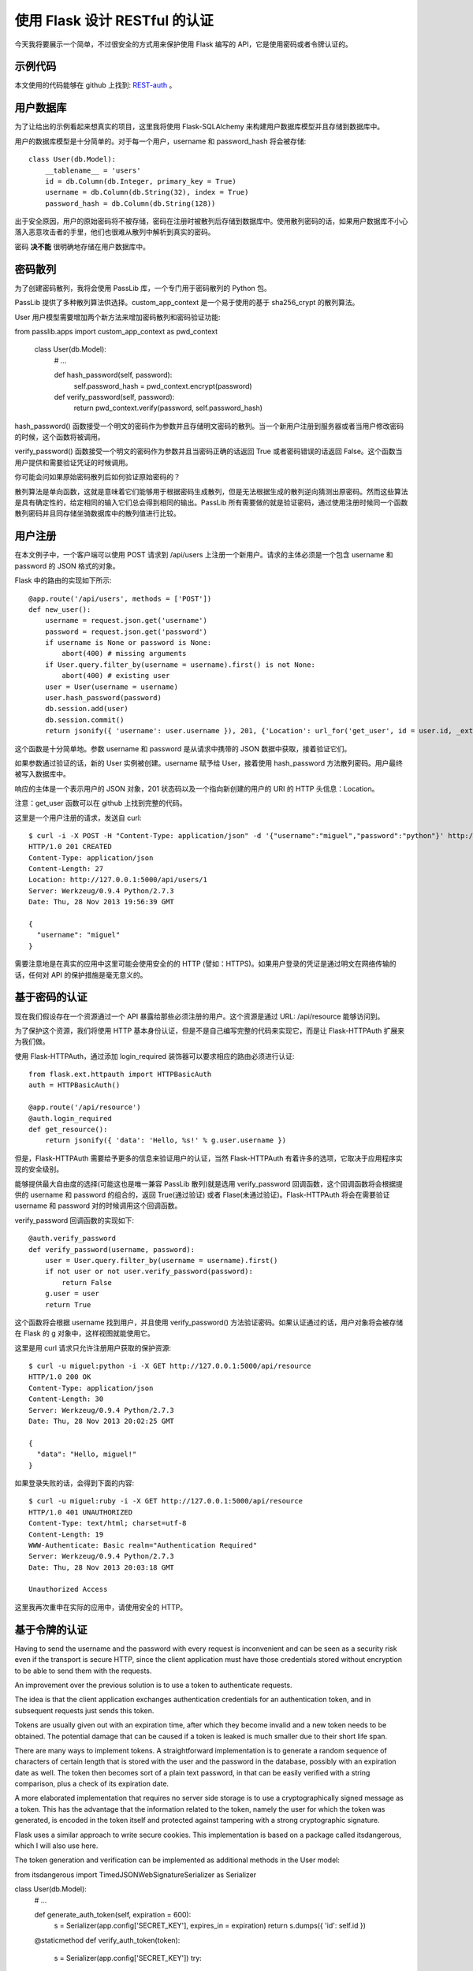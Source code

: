 .. _third:


使用 Flask 设计 RESTful 的认证
======================================

今天我将要展示一个简单，不过很安全的方式用来保护使用 Flask 编写的 API，它是使用密码或者令牌认证的。


示例代码
----------

本文使用的代码能够在 github 上找到: `REST-auth <https://github.com/miguelgrinberg/REST-auth>`_ 。


用户数据库
----------

为了让给出的示例看起来想真实的项目，这里我将使用 Flask-SQLAlchemy 来构建用户数据库模型并且存储到数据库中。

用户的数据库模型是十分简单的。对于每一个用户，username 和 password_hash 将会被存储::

    class User(db.Model):
        __tablename__ = 'users'
        id = db.Column(db.Integer, primary_key = True)
        username = db.Column(db.String(32), index = True)
        password_hash = db.Column(db.String(128))

出于安全原因，用户的原始密码将不被存储，密码在注册时被散列后存储到数据库中。使用散列密码的话，如果用户数据库不小心落入恶意攻击者的手里，他们也很难从散列中解析到真实的密码。

密码 **决不能** 很明确地存储在用户数据库中。


密码散列
----------

为了创建密码散列，我将会使用 PassLib 库，一个专门用于密码散列的 Python 包。

PassLib 提供了多种散列算法供选择。custom_app_context 是一个易于使用的基于 sha256_crypt 的散列算法。

User 用户模型需要增加两个新方法来增加密码散列和密码验证功能::

from passlib.apps import custom_app_context as pwd_context

    class User(db.Model):
        # ...

        def hash_password(self, password):
            self.password_hash = pwd_context.encrypt(password)

        def verify_password(self, password):
            return pwd_context.verify(password, self.password_hash)

hash_password() 函数接受一个明文的密码作为参数并且存储明文密码的散列。当一个新用户注册到服务器或者当用户修改密码的时候，这个函数将被调用。

verify_password() 函数接受一个明文的密码作为参数并且当密码正确的话返回 True 或者密码错误的话返回 False。这个函数当用户提供和需要验证凭证的时候调用。

你可能会问如果原始密码散列后如何验证原始密码的？

散列算法是单向函数，这就是意味着它们能够用于根据密码生成散列，但是无法根据生成的散列逆向猜测出原密码。然而这些算法是具有确定性的，给定相同的输入它们总会得到相同的输出。PassLib 所有需要做的就是验证密码，通过使用注册时候同一个函数散列密码并且同存储坐骑数据库中的散列值进行比较。



用户注册
----------

在本文例子中，一个客户端可以使用 POST 请求到 /api/users 上注册一个新用户。请求的主体必须是一个包含 username 和 password 的 JSON 格式的对象。

Flask 中的路由的实现如下所示::

    @app.route('/api/users', methods = ['POST'])
    def new_user():
        username = request.json.get('username')
        password = request.json.get('password')
        if username is None or password is None:
            abort(400) # missing arguments
        if User.query.filter_by(username = username).first() is not None:
            abort(400) # existing user
        user = User(username = username)
        user.hash_password(password)
        db.session.add(user)
        db.session.commit()
        return jsonify({ 'username': user.username }), 201, {'Location': url_for('get_user', id = user.id, _external = True)}

这个函数是十分简单地。参数 username 和 password 是从请求中携带的 JSON 数据中获取，接着验证它们。

如果参数通过验证的话，新的 User 实例被创建。username 赋予给 User，接着使用 hash_password 方法散列密码。用户最终被写入数据库中。

响应的主体是一个表示用户的 JSON 对象，201 状态码以及一个指向新创建的用户的 URI 的 HTTP 头信息：Location。

注意：get_user 函数可以在 github 上找到完整的代码。

这里是一个用户注册的请求，发送自 curl::

    $ curl -i -X POST -H "Content-Type: application/json" -d '{"username":"miguel","password":"python"}' http://127.0.0.1:5000/api/users
    HTTP/1.0 201 CREATED
    Content-Type: application/json
    Content-Length: 27
    Location: http://127.0.0.1:5000/api/users/1
    Server: Werkzeug/0.9.4 Python/2.7.3
    Date: Thu, 28 Nov 2013 19:56:39 GMT

    {
      "username": "miguel"
    }

需要注意地是在真实的应用中这里可能会使用安全的的 HTTP (譬如：HTTPS)。如果用户登录的凭证是通过明文在网络传输的话，任何对 API 的保护措施是毫无意义的。


基于密码的认证
--------------

现在我们假设存在一个资源通过一个 API 暴露给那些必须注册的用户。这个资源是通过 URL: /api/resource 能够访问到。

为了保护这个资源，我们将使用 HTTP 基本身份认证，但是不是自己编写完整的代码来实现它，而是让 Flask-HTTPAuth 扩展来为我们做。

使用 Flask-HTTPAuth，通过添加 login_required 装饰器可以要求相应的路由必须进行认证::

    from flask.ext.httpauth import HTTPBasicAuth
    auth = HTTPBasicAuth()

    @app.route('/api/resource')
    @auth.login_required
    def get_resource():
        return jsonify({ 'data': 'Hello, %s!' % g.user.username })

但是，Flask-HTTPAuth 需要给予更多的信息来验证用户的认证，当然 Flask-HTTPAuth 有着许多的选项，它取决于应用程序实现的安全级别。

能够提供最大自由度的选择(可能这也是唯一兼容 PassLib 散列)就是选用 verify_password 回调函数，这个回调函数将会根据提供的 username 和 password 的组合的，返回 True(通过验证) 或者 Flase(未通过验证)。Flask-HTTPAuth 将会在需要验证 username 和 password 对的时候调用这个回调函数。

verify_password 回调函数的实现如下::

    @auth.verify_password
    def verify_password(username, password):
        user = User.query.filter_by(username = username).first()
        if not user or not user.verify_password(password):
            return False
        g.user = user
        return True

这个函数将会根据 username 找到用户，并且使用 verify_password() 方法验证密码。如果认证通过的话，用户对象将会被存储在 Flask 的 g 对象中，这样视图就能使用它。

这里是用 curl 请求只允许注册用户获取的保护资源::

    $ curl -u miguel:python -i -X GET http://127.0.0.1:5000/api/resource
    HTTP/1.0 200 OK
    Content-Type: application/json
    Content-Length: 30
    Server: Werkzeug/0.9.4 Python/2.7.3
    Date: Thu, 28 Nov 2013 20:02:25 GMT

    {
      "data": "Hello, miguel!"
    }

如果登录失败的话，会得到下面的内容::

    $ curl -u miguel:ruby -i -X GET http://127.0.0.1:5000/api/resource
    HTTP/1.0 401 UNAUTHORIZED
    Content-Type: text/html; charset=utf-8
    Content-Length: 19
    WWW-Authenticate: Basic realm="Authentication Required"
    Server: Werkzeug/0.9.4 Python/2.7.3
    Date: Thu, 28 Nov 2013 20:03:18 GMT

    Unauthorized Access

这里我再次重申在实际的应用中，请使用安全的 HTTP。


基于令牌的认证
--------------


Having to send the username and the password with every request is inconvenient and can be seen as a security risk even if the transport is secure HTTP, since the client application must have those credentials stored without encryption to be able to send them with the requests.

An improvement over the previous solution is to use a token to authenticate requests.

The idea is that the client application exchanges authentication credentials for an authentication token, and in subsequent requests just sends this token.

Tokens are usually given out with an expiration time, after which they become invalid and a new token needs to be obtained. The potential damage that can be caused if a token is leaked is much smaller due to their short life span.

There are many ways to implement tokens. A straightforward implementation is to generate a random sequence of characters of certain length that is stored with the user and the password in the database, possibly with an expiration date as well. The token then becomes sort of a plain text password, in that can be easily verified with a string comparison, plus a check of its expiration date.

A more elaborated implementation that requires no server side storage is to use a cryptographically signed message as a token. This has the advantage that the information related to the token, namely the user for which the token was generated, is encoded in the token itself and protected against tampering with a strong cryptographic signature.

Flask uses a similar approach to write secure cookies. This implementation is based on a package called itsdangerous, which I will also use here.

The token generation and verification can be implemented as additional methods in the User model:

from itsdangerous import TimedJSONWebSignatureSerializer as Serializer

class User(db.Model):
    # ...

    def generate_auth_token(self, expiration = 600):
        s = Serializer(app.config['SECRET_KEY'], expires_in = expiration)
        return s.dumps({ 'id': self.id })

    @staticmethod
    def verify_auth_token(token):
        s = Serializer(app.config['SECRET_KEY'])
        try:
            data = s.loads(token)
        except SignatureExpired:
            return None # valid token, but expired
        except BadSignature:
            return None # invalid token
        user = User.query.get(data['id'])
        return user
In the generate_auth_token() method the token is an encrypted version of a dictionary that has the id of the user. The token will also have an expiration time embedded in it, which by default will be of ten minutes (600 seconds).

The verification is implemented in a verify_auth_token() static method. A static method is used because the user will only be known once the token is decoded. If the token can be decoded then the id encoded in it is used to load the user, and that user is returned.

The API needs a new endpoint that the client can use to request a token:

@app.route('/api/token')
@auth.login_required
def get_auth_token():
    token = g.user.generate_auth_token()
    return jsonify({ 'token': token.decode('ascii') })
Note that this endpoint is protected with the auth.login_required decorator from Flask-HTTPAuth, which requires that username and password are provided.

What remains is to decide how the client is to include this token in a request.

The HTTP Basic Authentication protocol does not specifically require that usernames and passwords are used for authentication, these two fields in the HTTP header can be used to transport any kind of authentication information. For token based authentication the token can be sent as a username, and the password field can be ignored.

This means that now the server can get some requests authenticated with username and password, while others authenticated with an authentication token. The verify_password callback needs to support both authentication styles:

@auth.verify_password
def verify_password(username_or_token, password):
    # first try to authenticate by token
    user = User.verify_auth_token(username_or_token)
    if not user:
        # try to authenticate with username/password
        user = User.query.filter_by(username = username_or_token).first()
        if not user or not user.verify_password(password):
            return False
    g.user = user
    return True
This new version of the verify_password callback attempts authentication twice. First it tries to use the username argument as a token. If that doesn't work, then username and password are verified as before.

The following curl request gets an authentication token:

$ curl -u miguel:python -i -X GET http://127.0.0.1:5000/api/token
HTTP/1.0 200 OK
Content-Type: application/json
Content-Length: 139
Server: Werkzeug/0.9.4 Python/2.7.3
Date: Thu, 28 Nov 2013 20:04:15 GMT

{
  "token": "eyJhbGciOiJIUzI1NiIsImV4cCI6MTM4NTY2OTY1NSwiaWF0IjoxMzg1NjY5MDU1fQ.eyJpZCI6MX0.XbOEFJkhjHJ5uRINh2JA1BPzXjSohKYDRT472wGOvjc"
}
Now the protected resource can be obtained authenticating with the token:

$ curl -u eyJhbGciOiJIUzI1NiIsImV4cCI6MTM4NTY2OTY1NSwiaWF0IjoxMzg1NjY5MDU1fQ.eyJpZCI6MX0.XbOEFJkhjHJ5uRINh2JA1BPzXjSohKYDRT472wGOvjc:unused -i -X GET http://127.0.0.1:5000/api/resource
HTTP/1.0 200 OK
Content-Type: application/json
Content-Length: 30
Server: Werkzeug/0.9.4 Python/2.7.3
Date: Thu, 28 Nov 2013 20:05:08 GMT

{
  "data": "Hello, miguel!"
}
Note that in this last request the password is written as the word unused. The password in this request can be anything, since it isn't used.


OAuth 认证
--------------

When talking about RESTful authentication the OAuth protocol is usually mentioned.

So what is OAuth?

OAuth can be many things. It is most commonly used to allow an application (the consumer) to access data or services that the user (the resource owner) has with another service (the provider), and this is done in a way that prevents the consumer from knowing the login credentials that the user has with the provider.

For example, consider a website or application that asks you for permission to access your Facebook account and post something to your timeline. In this example you are the resource holder (you own your Facebook timeline), the third party application is the consumer and Facebook is the provider. Even if you grant access and the consumer application writes to your timeline, it never sees your Facebook login information.

This usage of OAuth does not apply to a client/server RESTful API. Something like this would only make sense if your RESTful API can be accessed by third party applications (consumers).

In the case of a direct client/server communication there is no need to hide login credentials, the client (curl in the examples above) receives the credentials from the user and uses them to authenticate requests with the server directly.

OAuth can do this as well, and then it becomes a more elaborated version of the example described in this article. This is commonly referred to as the "two-legged OAuth", to contrast it to the more common "three-legged OAuth".

If you decide to support OAuth there are a few implementations available for Python listed in the OAuth website.

讨论
--------------
I hope this article helped you understand how to implement user authentication for your API.

Once again, you can download and play with a fully working implementation of the server described above. You can find the software on my github site: REST-auth.

If you have any questions or found any flaws in the solution I presented please let me know below in the comments.